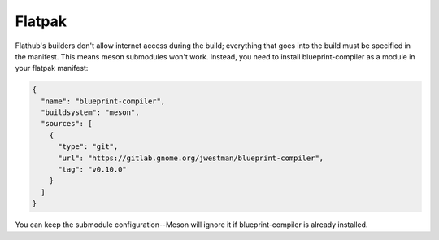 =======
Flatpak
=======

Flathub's builders don't allow internet access during the build; everything that
goes into the build must be specified in the manifest. This means meson
submodules won't work. Instead, you need to install blueprint-compiler as
a module in your flatpak manifest:

.. code-block:: json

   {
     "name": "blueprint-compiler",
     "buildsystem": "meson",
     "sources": [
       {
         "type": "git",
         "url": "https://gitlab.gnome.org/jwestman/blueprint-compiler",
         "tag": "v0.10.0"
       }
     ]
   }

You can keep the submodule configuration--Meson will ignore it if
blueprint-compiler is already installed.